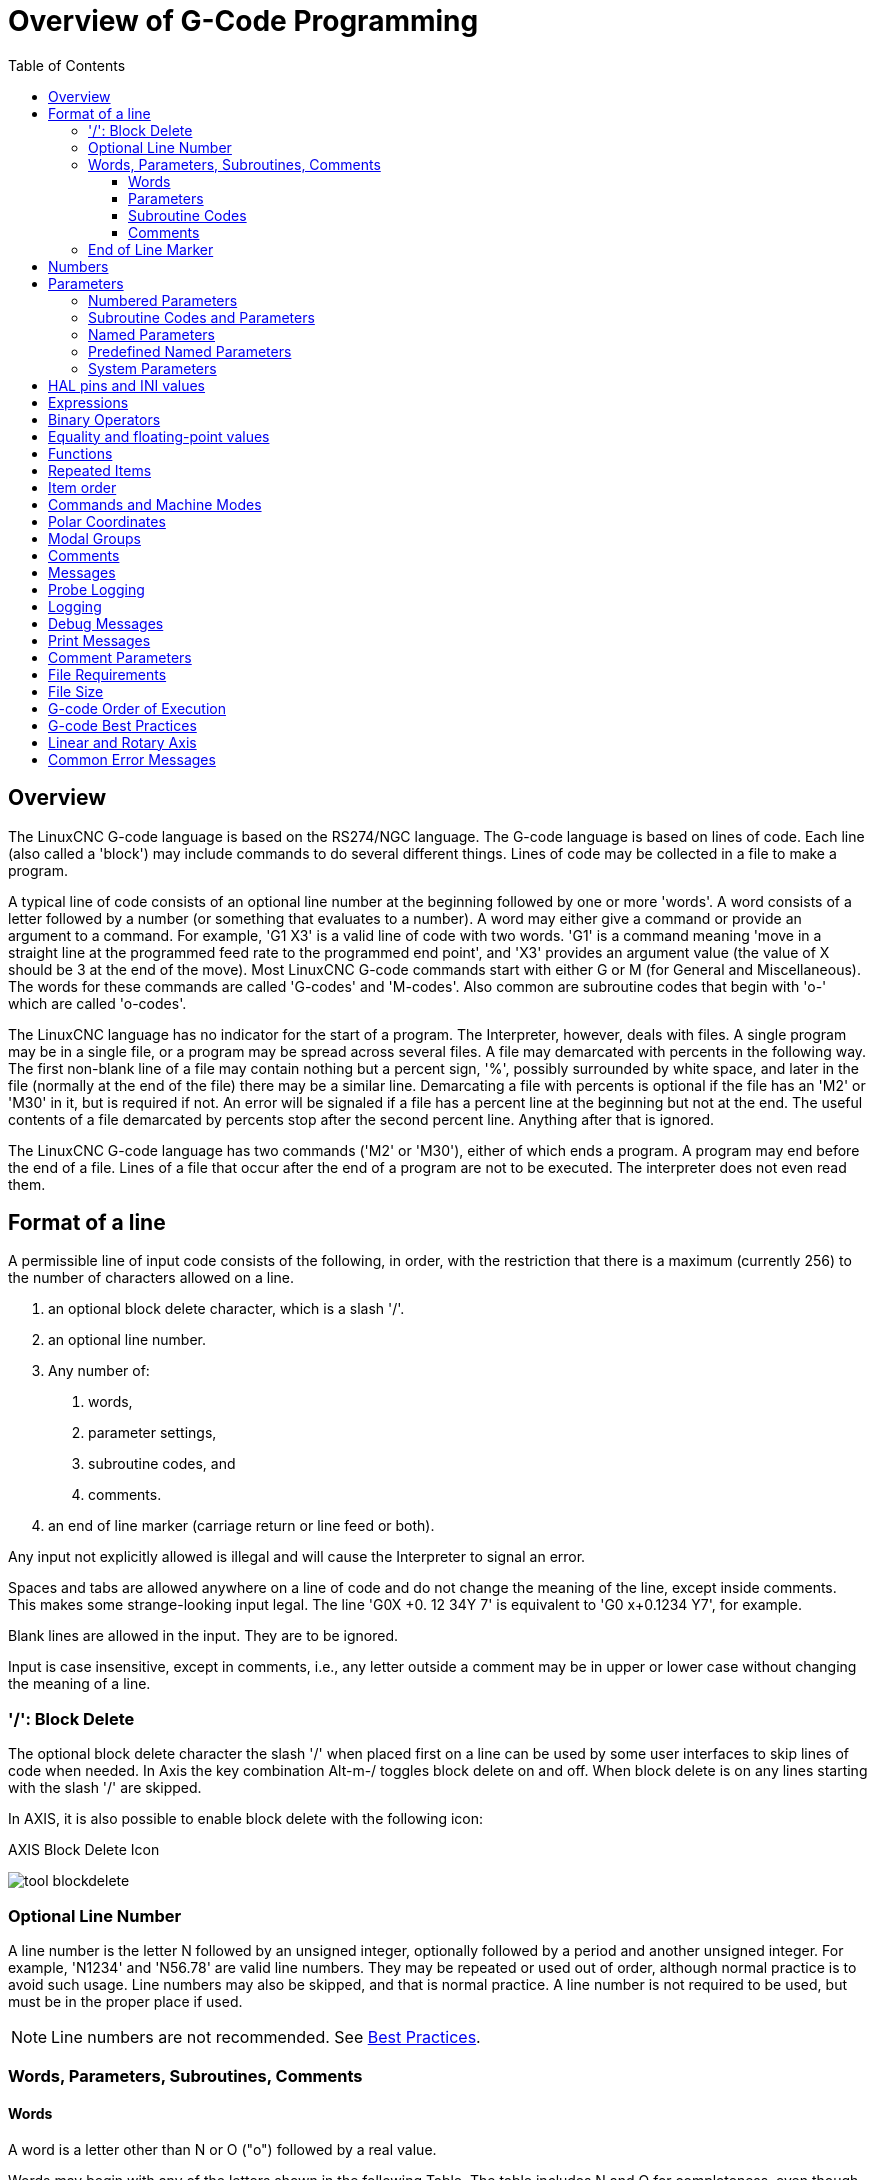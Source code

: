 :lang: en
:toc:
:toclevels: 3

[[cha:overview-of-g-code-programming]]
= Overview of G-Code Programming

:ini: {basebackend@docbook:'':ini}
:hal: {basebackend@docbook:'':hal}
:ngc: {basebackend@docbook:'':ngc}
// begin a listing of INI/HAL/NGC files like so:
//[source,{ini}]
//[source,{hal}]
//[source,{ngc}]

== Overview

The LinuxCNC G-code language is based on the RS274/NGC language.
The G-code language is based on lines of code.
Each line (also called a 'block') may include commands to do several different things.
Lines of code may be collected in a file to make a program.

A typical line of code consists of an optional line number at the
beginning followed by one or more 'words'. A word consists of a letter
followed by a number (or something that evaluates to a number). A word
may either give a command or provide an argument to a command. For
example, 'G1 X3' is a valid line of code with two words. 'G1' is a
command meaning 'move in a straight line at the programmed feed
rate to the programmed end point', and 'X3' provides an argument
value (the value of X should be 3 at the end of the move).
Most LinuxCNC G-code commands start with either G or M (for
General and Miscellaneous).
The words for these commands are called 'G-codes' and 'M-codes'.
Also common are subroutine codes that begin with 'o-' which are called 'o-codes'.

The LinuxCNC language has no indicator for the start of a program. The
Interpreter, however, deals with files. A single program may be in a
single file, or a program may be spread across several files. A file
may demarcated with percents in the following way. The first non-blank
line of a file may contain nothing but a percent sign, '%', possibly
surrounded by white space, and later in the file (normally at the end
of the file) there may be a similar line. Demarcating a file with
percents is optional if the file has an 'M2' or 'M30' in it, but is
required if not. An error will be signaled if a file
has a percent line at the beginning but not at the end. The useful
contents of a file demarcated by percents stop after the second percent
line. Anything after that is ignored.

The LinuxCNC G-code language has two commands ('M2' or 'M30'), either of
which ends a program. A program may end before the end of
a file. Lines of a file that occur after the end of a program are not
to be executed. The interpreter does not even read them.

== Format of a line

A permissible line of input code consists of the following, in order,
with the restriction that there is a maximum (currently 256) to the
number of characters allowed on a line.

. an optional block delete character, which is a slash '/'.
. an optional line number.
. Any number of: 
1. words,
2. parameter settings, 
3. subroutine codes, and 
4. comments.
. an end of line marker (carriage return or line feed or both).

Any input not explicitly allowed is illegal and will cause the
Interpreter to signal an error.

Spaces and tabs are allowed anywhere on a line of code and do not
change the meaning of the line, except inside comments. This makes some
strange-looking input legal. The line 'G0X +0. 12 34Y 7' is
equivalent to 'G0 x+0.1234 Y7', for example.

Blank lines are allowed in the input. They are to be ignored.

Input is case insensitive, except in comments, i.e., any letter
outside a comment may be in upper or lower case without changing the
meaning of a line.

[[sub:block-delete]]
=== '/': Block Delete((('/' Block Delete)))

The optional block delete character the slash '/' when placed first on a line
can be used by some user interfaces to skip lines of code when needed. In Axis
the key combination Alt-m-/ toggles block delete on and off. When block delete
is on any lines starting with the slash '/' are skipped.

In AXIS, it is also possible to enable block delete with the following icon:

.AXIS Block Delete Icon
image:../gui/images/tool_blockdelete.png[]

=== Optional Line Number(((Optional Line Number)))

A line number is the letter N followed by an unsigned integer,
optionally followed by a period and another unsigned integer. For
example, 'N1234' and 'N56.78' are valid line numbers. They may be
repeated or used out of order, although normal practice is to avoid
such usage. Line numbers may also be skipped, and that is normal
practice. A line number is not required to be used, but must be in the
proper place if used.

NOTE: Line numbers are not recommended. See <<gcode:best-practices,Best Practices>>.

=== Words, Parameters, Subroutines, Comments

==== Words(((Words)))

A word is a letter other than N or O ("o") followed by a real value.

Words may begin with any of the letters shown in the following Table.
The table includes N and O for completeness, even though, as defined above, line numbers and program flow parameters are not words. Several letters (I, J, K, L, P, R) may have different meanings in different contexts. Letters which refer to axis names are not valid on a machine which does not have the corresponding axis.

.Words and their meanings
[width="75%",options="header",cols="^1,<5"]
|===
|Letter | Meaning
|A | A axis of machine
|B | B axis of machine
|C | C axis of machine
|D | Tool radius compensation number
|F | Feed rate
|G | General function (See table  <<cap:modal-groups,Modal Groups>>)
|H | Tool length offset index
|I | X offset for arcs and G87 canned cycles
|J | Y offset for arcs and G87 canned cycles
.2+|K | Z offset for arcs and G87 canned cycles.
<| Spindle-Motion Ratio for G33 synchronized movements.
|L | generic parameter word for G10, M66 and others
|M | Miscellaneous function (See table  <<cap:modal-groups,Modal Groups>>)
|N | Line number (not recommended, see <<gcode:best-practices, Best Practices>>)
|O | o-codes for program flow control (See <<cha:o-codes,o-Codes>>)
.2+|P | Dwell time in canned cycles and with G4.
<| Key used with G10.
|Q | Feed increment in G73, G83 canned cycles
|R | Arc radius or canned cycle plane
|S | Spindle speed
|T | Tool selection
|U | U axis of machine
|V | V axis of machine
|W | W axis of machine
|X | X axis of machine
|Y | Y axis of machine
|Z | Z axis of machine
|===

==== Parameters(((Parameters)))

Parameters are identified with a "#" symbol in front of them. See <<sec:overview-parameters,Parameters Section>> below. 

==== Subroutine Codes(((Subroutine Codes)))

Also called 'o-codes' these provide program flow control (such as if-else logic and callable subroutines) and are covered fully at the page on <<cha:o-codes,o-Codes>> and also below in <<sub:subroutine-parameters,Subroutine Codes and Parameters>>.

NOTE: o-codes are sometimes also called o-words. 

==== Comments(((Comments)))

Comments can be embedded in a line using parentheses () or for the remainder of a line using a semi-colon. There are also 'active' comments like MSG, DEBUG, etc. See the <<gcode:comments,section on comments>>.

=== End of Line Marker(((End of Line Marker)))

This is any combination of carriage return or line feed. 

[[gcode:numbers]]
== Numbers(((Numbers)))

The following rules are used for (explicit) numbers. In these rules a
digit is a single character between 0 and 9.

* A number consists of:
** an optional plus or minus sign, followed by
** zero to many digits, followed, possibly, by
** one decimal point, followed by
** zero to many digits - provided that there is at least
   one digit somewhere in the number.
* There are two kinds of numbers:
** Integers, that does not have a decimal point,
** Decimals, that do have a decimal point.
* Numbers may have any number of digits, subject to the limitation on
  line length. Only about seventeen significant figures will be retained,
  however (enough for all known applications).
* A non-zero number with no sign but the first character is assumed to be
  positive.

Notice that initial (before the decimal point and the first non-zero
digit) and trailing (after the decimal point and the last non-zero
digit) zeros are allowed but not required. A number written with
initial or trailing zeros will have the same value when it is read as
if the extra zeros were not there.

Numbers used for specific purposes in RS274/NGC are often restricted
to some finite set of values or some to some range of values. In many
uses, decimal numbers must be close to integers; this includes the
values of indices (for parameters and carousel slot numbers, for
example), M-codes, and G-codes multiplied by ten. A decimal number
which is intended to represent an integer is considered close enough if
it is within 0.0001 of an integer value.

[[sec:overview-parameters]]
== Parameters(((Parameters)))

The RS274/NGC language supports 'parameters' - what in other
programming languages would be called 'variables'. There are several
types of parameter of different purpose and appearance, each described
in the following sections. The only value type supported by parameters
is floating-point; there are no string, boolean or integer types in
G-code like in other programming languages. However, logic expressions
can be formulated with <<gcode:binary-operators,boolean operators>>
( 'AND', 'OR', 'XOR', and the comparison operators
'EQ','NE','GT','GE','LT','LE'), and the 'MOD', 'ROUND', 'FUP' and
'FIX' <<gcode:functions,operators>> support integer arithmetic.

Parameters differ in syntax, scope, behavior when not yet
initialized, mode, persistence and intended use.

Syntax:: There are three kinds of syntactic appearance:
* 'numbered' - #4711
* 'named local' - #<localvalue>
* 'named global' - #<_globalvalue>

Scope:: The scope of a parameter is either global, or local within a
subroutine. Subroutine parameters and local named variables have local
scope. Global named parameters and numbered parameters starting from
number 31 are global in scope. RS274/NGC uses 'lexical scoping' -
in a subroutine only the local variables defined therein, and any
global variables are visible. The local variables of a
calling procedure are not visible in a called procedure.

Behavior of uninitialized parameters::
* Uninitialized global parameters, and unused subroutine parameters
  return the value zero when used in an expression.
* Uninitialized named parameters signal an error when used in an expression.

Mode:: Most parameters are read/write and may be assigned to
within an assignment statement. However, for many predefined
parameters this does not make sense, so they are are read-only - they
may appear in expressions, but not on the left-hand side of an
assignment statement.

Persistence:: When LinuxCNC is shut down, volatile parameters lose their
values. All parameters except numbered parameters in the current
persistent range footnote:[persistent_range,The range of persistent
parameters may change as development progresses. This range is
currently 5161- 5390. It is defined in the 'required_parameters array'
in file the src/emc/rs274ngc/interp_array.cc .]  are volatile.
Persistent parameters are saved in the .var file and
restored to their previous values when LinuxCNC is started again. Volatile
numbered parameters are reset to zero.

Intended Use::
* user parameters - numbered parameters in the range 31..5000, and named
  global and local parameters except predefined parameters. These are
  available for general-purpose storage of floating-point values, like
  intermediate results, flags etc, throughout program execution. They
  are read/write (can be assigned a value).
* <<sub:subroutine-parameters,subroutine parameters>> - these are used to
  hold the actual parameters passed to a subroutine.
* <<sub:numbered-parameters,numbered parameters>> - most of these are used
  to access offsets of coordinate systems.
* <<sub:system-parameters,system parameters>> - used to determine the current
  running version. They are read-only.

[[sub:numbered-parameters]]
=== Numbered Parameters(((Numbered Parameters)))

A numbered parameter is the pound character '#' followed by an
integer between 1 and (currently) 5602 footnote:[The RS274/NGC interpreter
maintains an array of numbered parameters. Its size is defined by the
symbol 'RS274NGC_MAX_PARAMETERS' in the file
src/emc/rs274ngc/interp_internal.hh). This number of numerical
parameters may also increase as development adds support for new
parameters.]. The parameter is referred
to by this integer, and its value is whatever number is stored in the
parameter.

A value is stored in a parameter with the = operator; for example:

----
#3 = 15 (set parameter 3 to 15)
----

A parameter setting does not take
effect until after all parameter values on the same line have been
found. For example, if parameter 3 has been previously set to 15 and
the line '#3=6 G1 X#3' is interpreted, a straight move to a point
where X equals 15 will
occur and the value of parameter 3 will be 6.

The '\#'  character takes precedence over other operations, so that, for
example, '\#1+2' means the number found by adding 2 to the value of
parameter 1, not
the value found in parameter 3. Of course, '\#[1+2]' does mean the
value found in parameter 3. The '\#' character may be repeated; for
example '##2'  means the value of the parameter whose index is the
(integer) value of parameter 2.

* '31-5000' - G-code user parameters. These parameters are global in the G
  code file, and available for general use. Volatile.
* '5061-5069' - Coordinates of a <<gcode:g38,G38>> probe result (X, Y,
  Z, A, B, C, U, V & W).  Coordinates are in the coordinate system in
  which the G38 took place.  Volatile.
* '5070' - <<gcode:g38,G38>> probe result: 1 if success, 0 if probe
  failed to close.  Used with G38.3 and G38.5. Volatile.
* '5161-5169' - "G28" Home for X, Y, Z, A, B, C, U, V & W. Persistent.
* '5181-5189' - "G30" Home for X, Y, Z, A, B, C, U, V & W. Persistent.
* '5210' - 1 if "G52" or "G92" offset is currently applied, 0
  otherwise.  Persistent by default; volatile if
  'DISABLE_G92_PERSISTENCE = 1' in the '[RS274NGC]' section of the
  INI file.
* '5211-5219' - Shared "G52" and "G92" offset for X, Y, Z, A, B, C, U,
  V & W.  Volatile by default; persistent if
  'DISABLE_G92_PERSISTENCE = 1' in the '[RS274NGC]' section of the
  INI file.
* '5220' - Coordinate System number 1 - 9 for G54 - G59.3. Persistent.
* '5221-5230' - Coordinate System 1, G54 for X, Y, Z, A, B, C, U, V, W & R.
  R denotes the XY rotation angle around the Z axis. Persistent.
* '5241-5250' - Coordinate System 2, G55 for X, Y, Z, A, B, C, U, V, W & R.
  Persistent.
* '5261-5270' - Coordinate System 3, G56 for X, Y, Z, A, B, C, U, V, W & R.
  Persistent.
* '5281-5290' - Coordinate System 4, G57 for X, Y, Z, A, B, C, U, V, W & R.
  Persistent.
* '5301-5310' - Coordinate System 5, G58 for X, Y, Z, A, B, C, U, V, W & R.
  Persistent.
* '5321-5330' - Coordinate System 6, G59 for X, Y, Z, A, B, C, U, V, W & R.
  Persistent.
* '5341-5350' - Coordinate System 7, G59.1 for X, Y, Z, A, B, C, U, V, W & R.
  Persistent.
* '5361-5370' - Coordinate System 8, G59.2 for X, Y, Z, A, B, C, U, V, W & R.
  Persistent.
* '5381-5390' - Coordinate System 9, G59.3 for X, Y, Z, A, B, C, U, V, W & R.
  Persistent.
* '5399' - Result of M66 - Check or wait for input. Volatile.
* '5400' - Tool Number. Volatile.
* '5401-5409' - Tool Offsets for X, Y, Z, A, B, C, U, V & W. Volatile.
* '5410' - Tool Diameter. Volatile.
* '5411' - Tool Front Angle. Volatile.
* '5412' - Tool Back Angle. Volatile.
* '5413' - Tool Orientation. Volatile.
* '5420-5428' - Current relative position in the active coordinate system
  including all offsets and in the current program units for
  X, Y, Z, A, B, C, U, V & W, volatile.
* '5599' - Flag for controlling the output of (DEBUG,) statements.
  1=output, 0=no output; default=1. Volatile.
* '5600' - Toolchanger fault indicator. Used with the iocontrol-v2 component.
  1: toolchanger faulted, 0: normal. Volatile.
* '5601' - Toolchanger fault code. Used with the iocontrol-v2 component.
  Reflects the value of the 'toolchanger-reason' HAL pin if a fault occurred.
  Volatile.

.Numbered Parameters Persistence
The values of parameters in the persistent range are retained over
time, even if the machining center is powered down. LinuxCNC uses a
parameter file to ensure persistence. It is managed by the
Interpreter. The Interpreter reads the file when it starts up, and
writes the file when it exits.

The format of a parameter file is shown in Table
<<gcode:format-parameter-file,Parameter File Format>>.

The Interpreter expects the file to have two columns. It skips any
lines which do not contain exactly two numeric values. The first
column is expected to contain an integer value (the parameter's
number). The second column contains a floating point number (this
parameter's last value). The value is represented as a
double-precision floating point number inside the Interpreter, but a
decimal point is not required in the file.

Parameters in the user-defined range (31-5000) may be added to this
file. Such parameters will be read by the Interpreter and written to
the file as it exits.

Missing Parameters in the persistent range will be initialized to zero
and written with their current values on the next save operation.

The parameter numbers must be arranged in ascending order. An
'Parameter file out of order' error  will be signaled if they are  not in
ascending order.

The original file is saved as a backup file when the new file
is written.

[[gcode:format-parameter-file]]
.Parameter File Format
[width="90%",options="header"]
|===
|Parameter Number | Parameter Value
|5161 | 0.0
|5162 | 0.0
|===

[[sub:subroutine-parameters]]
=== Subroutine Codes and Parameters(((Subroutine Codes and Parameters)))

Subroutine codes, or o-codes (sometimes also called o-words), provide for  logic and flow control in NGC programs (as in if-else logic). They are called Subroutine codes because they can also form called subroutines (as in sub-endsub). 

See the chapter on <<cha:o-codes,o-Codes>>.

NOTE: If o-codes are used to form subroutines, then o-codes can also call those subroutines and pass up to 30 parameters, which are local to the subroutine and volatile. (Again, see <<cha:o-codes,o-Codes>> for fuller treatment and examples.)

NOTE: While both lower and upper case o- are valid, best practice is using lower case "o-" because it disambiguates 0 (zero) and O (capital o).  

[[gcode:named-parameters]]
=== Named Parameters(((Named Parameters)))

Named parameters work like numbered parameters but are easier to read.
All parameter names are converted to lower case and have spaces and
tabs removed, so '#<param>' and '#<P a R am >' refer to the same
parameter. Named parameters must be enclosed with '< >' marks.

'#<named parameter>'  is a local named parameter. By default, a
named parameter is local to the scope in which it is assigned. You can't
access a local parameter outside of its subroutine. This means that two
subroutines can use the same parameter names without fear of one subroutine
overwriting the values in another.

'#<_global named parameter>'  is a global named parameter. They
are accessible from within called subroutines and may set values within
subroutines that are accessible to the caller. As far as scope is concerned,
they act just like regular numeric parameters. They are not stored in files.

Examples:

.Declaration of named global variable
----
#<_endmill_dia> = 0.049
----

.Reference to previously declared global variable
----
#<_endmill_rad> = [#<_endmill_dia>/2.0]
----

.Mixed literal and named parameters
----
o100 call [0.0] [0.0] [#<_inside_cutout>-#<_endmill_dia>] [#<_Zcut>] [#<_feedrate>]
----

Named parameters spring into existence when they are assigned a value
for the first time. Local named parameters vanish when their scope is
left: when a subroutine returns, all its local parameters are deleted
and cannot be referred to anymore.

It is an error to use a non-existent named parameter within an
expression, or at the right-hand side of an assignment. Printing the
value of a non-existent named parameter with a DEBUG statement - like
'(DEBUG, #<no_such_parameter>)' will display the string '######'.

Global parameters, as well as local parameters assigned to at the
global level, retain their value once assigned even when the program
ends, and have these  values when the program is run again.

The <<gcode:functions,'EXISTS' function>> tests whether a given named parameter exists.

[[gcode:predefined-named-parameters]]
=== Predefined Named Parameters(((Predefined Named Parameters)))

The following global read only named parameters are available to
access internal state of the interpreter and machine state. They can
be used in arbitrary expressions, for instance to control flow of the
program with if-then-else statements. Note that new
<<remap:adding-predefined-named-parameters,predefined named parameters>>
can be added easily without changes to the source code.

* '#<_vmajor>' - Major package version. If current version was 2.5.2 would return 2.5.
* '#<_vminor>' - Minor package version. If current version was 2.6.2 it would return 0.2.
* '#<_line>' - Sequence number. If running a G-code file, this returns the current line number.
* '#<_motion_mode>' - Return the interpreter's current motion mode:

[width="20%",options="header"]
|===
|Motion mode | return value
|      G1    | 10
|      G2    | 20
|      G3    | 30
|      G33   | 330
|      G38.2 | 382
|      G38.3 | 383
|      G38.4 | 384
|      G38.5 | 385
|      G5.2  | 52
|      G73   | 730
|      G76   | 760
|      G80   | 800
|      G81   | 810
|      G82   | 820
|      G83   | 830
|      G84   | 840
|      G85   | 850
|      G86   | 860
|      G87   | 870
|      G88   | 880
|      G89   | 890
|===

* '#<_plane>' - returns the value designating the current plane:

[width="20%",options="header"]
|===
| Plane | return value
| G17   | 170
| G18   | 180
| G19   | 190
| G17.1 | 171
| G18.1 | 181
| G19.1 | 191
|===

* '#<_ccomp>' - Status of cutter compensation. Return values:

[width="20%",options="header"]
|===
| Mode  | return value
| G40   | 400
| G41   | 410
| G41.1 | 411
| G41   | 410
| G42   | 420
| G42.1 | 421
|===

* '#<_metric>' - Return 1 if G21 is on, else 0.
* '#<_imperial>' - Return 1 if G20 is on, else 0.
* '#<_absolute>' - Return 1 if G90 is on, else 0.
* '#<_incremental>' - Return 1 if G91 is on, else 0.
* '#<_inverse_time>' - Return 1 if inverse feed mode (G93) is on, else 0.
* '#<_units_per_minute>' - Return 1 if Units/minute feed mode (G94) is on, else 0.
* '#<_units_per_rev>' - Return 1 if Units/revolution mode (G95) is on, else 0.
* '#<_coord_system>' - Return a float of the current coordinate system name (G54..G59.3).
  For example if your in G55 coordinate system the return value is
  550.000000 and if your in G59.1 the return value is 591.000000.

[width="20%",options="header"]
|===
| Mode  | return value
| G54   | 540
| G55   | 550
| G56   | 560
| G57   | 570
| G58   | 580
| G59   | 590
| G59.1 | 591
| G59.2 | 592
| G59.3 | 593
|===

* '#<_tool_offset>' - Return 1 if tool offset (G43) is on, else 0.
* '#<_retract_r_plane>' - Return 1 if G98 is set, else 0.
* '#<_retract_old_z>' - Return 1 if G99 is on, else 0.

[[sub:system-parameters]]
=== System Parameters(((System Parameters)))

* '#<_spindle_rpm_mode>' - Return 1 if spindle rpm mode (G97) is on, else 0.
* '#<_spindle_css_mode>' - Return 1 if constant surface speed mode (G96) is on, else 0.
* '#<_ijk_absolute_mode>' - Return 1 if Absolute Arc distance mode (G90.1) is on, else 0.
* '#<_lathe_diameter_mode>' - Return 1 if this is a lathe configuration and diameter (G7) mode is on, else 0.
* '#<_lathe_radius_mode>' - Return 1 if this is a lathe configuration and radius (G8) mode is on, else 0.
* '#<_spindle_on>' - Return 1 if spindle currently running (M3 or M4) else 0.
* '#<_spindle_cw>' - Return 1 if spindle direction is clockwise (M3) else 0.
* '#<_mist>' - Return 1 if mist (M7) is on.
* '#<_flood>' - Return 1 if flood (M8) is on.
* '#<_speed_override>' - Return 1 if feed override (M48 or M50 P1) is on, else 0.
* '#<_feed_override>' - Return 1 if feed override (M48 or M51 P1) is on, else 0.
* '#<_adaptive_feed>' - Return 1 if adaptive feed (M52 or M52 P1) is on, else 0.
* '#<_feed_hold>' - Return 1 if feed hold switch is enabled (M53 P1), else 0.
* '#<_feed>' - Return the current value of F, not the actual feed rate.
* '#<_rpm>' - Return the current value of S, not the actual spindle speed.
* '#<_x>' - Return current relative X coordinate including all offsets. Same as #5420.
  In a lathe configuration, it always returns radius.
* '#<_y>' - Return current relative Y coordinate including all offsets. Same as #5421.
* '#<_z>' - Return current relative Z coordinate including all offsets. Same as #5422.
* '#<_a>' - Return current relative A coordinate including all offsets. Same as #5423.
* '#<_b>' - Return current relative B coordinate including all offsets. Same as #5424.
* '#<_c>' - Return current relative C coordinate including all offsets. Same as #5425.
* '#<_u>' - Return current relative U coordinate including all offsets. Same as #5426.
* '#<_v>' - Return current relative V coordinate including all offsets. Same as #5427.
* '#<_w>' - Return current relative W coordinate including all offsets. Same as #5428.
* '#<_abs_x>' - Return current absolute X coordinate (G53) including no offsets.
* '#<_abs_y>' - Return current absolute Y coordinate (G53) including no offsets.
* '#<_abs_z>' - Return current absolute Z coordinate (G53) including no offsets.
* '#<_abs_a>' - Return current absolute A coordinate (G53) including no offsets.
* '#<_abs_b>' - Return current absolute B coordinate (G53) including no offsets.
* '#<_abs_c>' - Return current absolute C coordinate (G53) including no offsets.
* '#<_current_tool>' - Return number of the current tool in spindle. Same as #5400.
* '#<_current_pocket>' - Return the tooldata index for the current tool.
* '#<_selected_tool>' - Return number of the selected tool post a T code. Default -1.
* '#<_selected_pocket>' - Return the tooldata index of the selected pocket post a T code.
  Default -1 (no pocket selected).
* '#<_value>' - Return value from the last O-code 'return' or 'endsub'. Default
  value 0 if no expression after 'return' or 'endsub'. Initialized
  to 0 on program start.
* '#<_value_returned>' - 1.0 if the last O-code 'return' or 'endsub' returned a value, 0
  otherwise. Cleared by the next O-code call.
* '#<_task>' - 1.0 if the executing interpreter instance is part of milltask, 0.0
  otherwise. Sometimes it is necessary to treat this case specially
  to retain proper preview, for instance when testing the success of
  a probe (G38.n) by inspecting #5070, which will always fail in the
  preview interpreter (e.g. Axis).
* '#<_call_level>' - current nesting level of O-code procedures. For debugging.
* '#<_remap_level>' - current level of the remap stack. Each remap in a block adds one
  to the remap level. For debugging.

[[gcode:ini-hal-params]]
== HAL pins and INI values(((HAL pins and INI values)))

If enabled in the <<sub:ini:sec:rs274ngc, INI file>> G-code has access
to the values of INI file entries and HAL pins.

* '#<_ini[section]name>' Returns the value of the corresponding item in
  the INI file.

For example, if the INI file looks like so:

[source,{ini}]
---------------------------------------------------------------------
[SETUP]
XPOS = 3.145
YPOS = 2.718
---------------------------------------------------------------------

you may refer to the named parameters `#<_ini[setup]xpos>` and
`#<_ini[setup]ypos>` within G-code.

`EXISTS` can be used to test for presence of a given INI file
variable:

[source,{ngc}]
---------------------------------------------------------------------
o100 if [EXISTS[#<_ini[setup]xpos>]]
  (debug, [setup]xpos exists: #<_ini[setup]xpos>)
o100 else
  (debug, [setup]xpos does not exist)
o100 endif
---------------------------------------------------------------------

The value is read from the INI file once, and cached in the
interpreter. These parameters are read-only - assigning a value will
cause a runtime error. The names are not case sensitive - they are
converted to uppercase before consulting the INI file.

* '#<_hal[HAL item]>'
  Allows G-code programs to read the values of HAL pins Variable access is
  read-only, the only way to _set_ HAL pins from G-code remains M62-M65,
  M67, M68 and custom M100-M199 codes.
  Note that the value read will not update in real-time, typically the
  value that was on the pin when the G-code program was started will be
  returned. It is possible to work round this by forcing a state synch.
  One way to do this is with a dummy M66 command: M66E0L0

Example:

[source,{ngc}]
---------------------------------------------------------------------
(debug, #<_hal[motion-controller.time]>)
---------------------------------------------------------------------

Access of HAL items is read-only. Currently, only all-lowercase HAL
names can be accessed this way.

`EXISTS` can be used to test for the presence of a given HAL item:

[source,{ngc}]
---------------------------------------------------------------------
o100 if [EXISTS[#<_hal[motion-controller.time]>]]
  (debug, [motion-controller.time] exists: #<_hal[motion-controller.time]>)
o100 else
  (debug, [motion-controller.time] does not exist)
o100 endif
---------------------------------------------------------------------

This feature was motivated by the desire for stronger coupling between
user interface components like `GladeVCP` and `PyVCP` to act as
parameter source for driving NGC file behavior. The alternative -
going through the M6x pins and wiring them - has a limited,
non-mnemonic namespace and is unnecessarily cumbersome just as a
UI/Interpreter communications mechanism.

[[gcode:expressions]]
== Expressions(((Expressions)))

An expression is a set of characters starting with a left bracket '['
and ending with a balancing right bracket ']' . In between the brackets
are numbers, parameter values, mathematical
operations, and other expressions. An expression is evaluated to
produce a number. The expressions on a line are evaluated when the line
is read, before anything on the line is executed. An example of an
expression is '[1 + acos[0] - [#3 ** [4.0/2]]]'.

[[gcode:binary-operators]]
== Binary Operators(((Binary Operators)))

Binary operators only appear inside expressions. There are four basic
mathematical operations: addition ('+'), subtraction ('-'),
multiplication ('\*'), and division ('/'). There are three logical
operations: non-exclusive or ('OR'), exclusive or ('XOR'), and logical
and ('AND'). The eighth operation is the modulus operation ('MOD'). The
ninth operation is the 'power' operation ('**') of raising the number
on the left of the operation to the power on
the right. The relational operators are equality ('EQ'), inequality
('NE'), strictly greater than ('GT'), greater than or equal to ('GE'),
strictly less than ('LT'), and less than or equal to ('LE').

The binary operations are divided into several groups according to their
precedence. If operations in different precedence groups are strung together
(for example in the expression '[2.0 / 3 * 1.5 - 5.5 / 11.0]'), operations
in a higher group are to be performed before operations
in a lower group. If an expression contains more than one operation
from the same group (such as the first '/' and '*'  in the example),
the operation on the left is performed first. Thus,
the example is equivalent to: '[ [ [2.0 / 3] * 1.5] - [5.5 / 11.0] ]' ,
which is equivalent to to '[1.0 - 0.5]' , which is '0.5'.

The logical operations and modulus are to be performed on any real
numbers, not just on integers. The number zero is equivalent to logical
false, and any non-zero number is equivalent to logical true.

[[gcode:operators-precedence]]
.Operators Precedence(((Operators Precedence)))
[width="60%",options="header",cols="2*^"]
|===
|Operators         | Precedence
|**                | 'highest'
|* / MOD           |
|+ -               |
|EQ NE GT GE LT LE |
|AND OR XOR        | 'lowest'
|===

== Equality and floating-point values

Testing for equality or inequality of two
double-precision floating-point values is inherently problematic.
The interpreter solves this problem by considering values equal if
their absolute difference is less than 1e-6 (this value is defined as
'TOLERANCE_EQUAL' in src/emc/rs274ngc/interp_internal.hh).

[[gcode:functions]]
== Functions(((Functions)))(((Unary operations)))

The available functions are shown in following table. Arguments to unary
operations which take angle measures ('COS', 'SIN', and 'TAN' ) are in
degrees. Values returned by unary operations which return angle measures
('ACOS', 'ASIN', and 'ATAN') are also in degrees.

.G-code Functions
[width="75%",options="header",cols="^,<"]
|===
|Function Name    | Function result
|ATAN[arg]/[arg]  | Four quadrant inverse tangent
|ABS[arg]         | Absolute value
|ACOS[arg]        | Inverse cosine
|ASIN[arg]        | Inverse sine
|COS[arg]         | Cosine
|EXP[arg]         | e raised to the given power
|FIX[arg]         | Round down to integer
|FUP[arg]         | Round up to integer
|ROUND[arg]       | Round to nearest integer
|LN[arg]          | Base-e logarithm
|SIN[arg]         | Sine
|SQRT[arg]        | Square Root
|TAN[arg]         | Tangent
|EXISTS[arg]      | Check named Parameter
|===

The 'FIX' function rounds towards the left (less positive or more negative)
on a number line, so that 'FIX[2.8] =2' and 'FIX[-2.8] = -3'.

The 'FUP'  operation rounds towards the right (more positive or less
negative) on a number line; 'FUP[2.8] = 3' and 'FUP[-2.8] = -2'.

The 'EXISTS' function checks for the existence of a single named parameter.
It takes only one named parameter and returns 1 if it exists and 0 if it does
not exist. It is an error if you use a numbered parameter or an expression.
Here is an example for the usage of the EXISTS function:

[source,{ngc}]
----
o<test> sub
o10 if [EXISTS[#<_global>]]
    (debug, _global exists and has the value #<_global>)
o10 else
    (debug, _global does not exist)
o10 endif
o<test> endsub

o<test> call
#<_global> = 4711
o<test> call
m2
----

== Repeated Items

A line may have any number of G words, but two G words from the same
modal group may not appear on the same line.
See the <<gcode:modal-groups,Modal Groups>> section for more information.

A line may have zero to four M words. Two M words from the same modal
group may not appear on the same line.

For all other legal letters, a line may have only one word beginning
with that letter.

If a parameter setting of the same parameter is repeated on a line,
'#3=15 #3=6', for example, only the last setting will take effect.
It is silly,
but not illegal, to set the same parameter twice on the same line.

If more than one comment appears on a line, only the last one will be
used; each of the other comments will be read and its format will be
checked, but it will be ignored thereafter. It is expected that putting
more than one comment on a line will be very rare.

== Item order

The three types of item whose order may vary on a line (as given at
the beginning of this section) are word, parameter setting, and
comment. Imagine that these three types of item are divided into three
groups by type.

The first group (the words) may be reordered in any way without
changing the meaning of the line.

If the second group (the parameter settings) is reordered, there will
be no change in the meaning of the line unless the same parameter is
set more than once. In this case, only the last setting of the
parameter will take effect. For example, after the line '#3=15 #3=6'
has been interpreted, the value of parameter 3 will be 6. If the
order is reversed to '#3=6 #3=15' and the line is interpreted, the
value of parameter 3 will be 15.

If the third group (the comments) contains more than one comment and
is reordered, only the last comment will be used.

If each group is kept in order or reordered without changing the
meaning of the line, then the three groups may be interleaved in any
way without changing the meaning of the line. For example, the line
'g40 g1 #3=15 (foo) #4=-7.0' has five items and means exactly the
same thing in any of the 120
possible orders (such as '#4=-7.0 g1 #3=15 g40 (foo)') for the five
items.

== Commands and Machine Modes

Many commands cause the controller to change from one mode to another,
and the mode stays active until some other command changes it
implicitly or explicitly. Such commands are called 'modal'. For
example, if coolant is turned on, it stays on until it is explicitly
turned off. The G-codes for motion are also modal. If a G1 (straight
move) command is given on one line, for example, it will be executed
again on the next line if one or more axis words is available on the
line, unless an explicit command is given on that next line using the
axis words or canceling motion.

'Non-modal' codes have effect only on the lines on which they occur.
For example, G4 (dwell) is non-modal.

[[gcode:polar-coordinates]]
== Polar Coordinates(((Polar Coordinates)))

Polar Coordinates can be used to specify the XY coordinate of a move.
The @n is the distance and ^n is the angle. The advantage of this is
for things like bolt hole circles which can be done very simply by
moving to a point in the center of the circle, setting the offset and
then moving out to the first hole then run the drill cycle.
Polar Coordinates always are from the current XY zero position.
To shift the Polar Coordinates from machine zero use an offset
or select a coordinate system.

In Absolute Mode the distance and angle is from the XY zero position
and the angle starts with 0 on the X Positive axis and increases in a CCW
direction about the Z axis. The code G1 @1^90 is the same as G1 Y1.

In Relative Mode the distance and angle is also from the XY zero
position but it is cumulative.
This can be confusing at first how this works in incremental mode.

For example if you have the following program you might expect it to
be a square pattern:

[source,{ngc}]
----
F100 G1 @.5 ^90
G91 @.5 ^90
@.5 ^90
@.5 ^90
@.5 ^90
G90 G0 X0 Y0 M2
----

You can see from the following figure that the output is not what you
might expect. Because we added 0.5 to the distance each time the
distance from the XY zero position increased with each line.

[[fig:polar-spiral]]
.Polar Spiral
image::images/polar01.png["Polar Spiral",align="center"]

The following code will produce our square pattern:

[source,{ngc}]
----
F100 G1 @.5 ^90
G91 ^90
^90
^90
^90
G90 G0 X0 Y0 M2
----

As you can see by only adding to the angle by 90 degrees each time the
end point distance is the same for each line.

[[fig:polar-square]]
.Polar Square
image::images/polar02.png["Polar Square",align="center"]

It is an error if:

* An incremental move is started at the origin
* A mix of Polar and X or Y words are used

[[gcode:modal-groups]]
== Modal Groups(((Modal Groups)))

Modal commands are arranged in sets called 'modal groups', and only
one member of a modal group may be in force at any given time. In
general, a modal group contains commands for which it is logically
impossible for two members to be in effect at the same time - like
measure in inches vs. measure in millimeters. A machining center may be
in many modes at the same time, with one mode from each modal group
being in effect. The modal groups are shown in the following Table.

[[cap:modal-groups]]
.G-code Modal Groups(((Modal Groups: G-codes)))
[width="80%",cols="4,6",options="header"]
|===
|Modal Group Meaning                    | Member Words
|Non-modal codes (Group 0)              | G4, G10 G28, G30, G52, G53, G92, G92.1, G92.2, G92.3,
.2+|Motion (Group 1)                    | G0, G1, G2, G3, G33, G38.n, G73, G76, G80, G81
                                        | G82, G83, G84, G85, G86, G87, G88, G89
|Plane selection (Group 2)              | G17, G18, G19, G17.1, G18.1, G19.1
|Distance Mode (Group 3)                | G90, G91
|Arc IJK Distance Mode (Group 4)        | G90.1, G91.1
|Feed Rate Mode (Group 5)               | G93, G94, G95
|Units (Group 6)                        | G20, G21
|Cutter Diameter Compensation (Group 7) | G40, G41, G42, G41.1, G42.1
|Tool Length Offset (Group 8)           | G43, G43.1, G49
|Canned Cycles Return Mode (Group 10)   | G98, G99
|Coordinate System (Group 12)           | G54, G55, G56, G57, G58, G59, G59.1, G59.2, G59.3
|Control Mode (Group 13)                | G61, G61.1, G64
|Spindle Speed Mode (Group 14)          | G96, G97
|Lathe Diameter Mode (Group 15)         | G7, G8
|===

[[tbl:mcodes-modal-groups]]
.M-code Modal Groups(((Modal Groups: M-codes)))
[width="80%",cols="4,6",options="header"]
|===
|Modal Group Meaning         | Member Words
|Stopping (Group 4)          | M0, M1, M2, M30, M60
|On/Off I/O ('Group 5')      | FIXME M6 T__n__
|Toolchange ('Group 6')      | M6 T__n__
|Spindle (Group 7)           | M3, M4, M5
|Coolant (Group 8)           | (M7 M8 can both be on), M9
|Override Switches (Group 9) | M48, M49
|User Defined (Group 10)     | M100-M199
|===

For several modal groups, when a machining center is ready to accept
commands, one member of the group must be in effect. There are default
settings for these modal groups. When the machining center is turned on
or otherwise re-initialized, the default values are automatically in
effect.

Group 1, the first group on the table, is a group of G-codes for
motion. One of these is always in effect. That one is called the
current motion mode.

It is an error to put a G-code from group 1 and a G-code from group 0
on the same line if both of them use axis words. If an axis word-using
G-code from group 1 is implicitly in effect on a line (by having been
activated on an earlier line), and a group 0 G-code that uses axis
words appears on the line, the activity of the group 1 G-code is
suspended for that line. The axis word-using G-codes from group 0 are
G10, G28, G30, G52 and G92.

It is an error to include any unrelated words on a line with 'O-' flow
control.

[[gcode:comments]]
== Comments(((Comments)))

Comments are purely informative and have no influence on machine behaviour.

Comments can be added to lines of G-code to help clear up the
intention of the programmer. Comments can be embedded in a line using
parentheses () or for the remainder of a line using a semi-colon. The
semi-colon is not treated as the start of a comment when enclosed in
parentheses.

Comments may appear between words, but not between words and their
corresponding parameter. So, 'S100(set speed)F200(feed)' is OK while
'S(speed)100F(feed)' is not.

Here is an example of a commented program:

[source,{ngc}]
----
G0 (Rapid to start) X1 Y1
G0 X1 Y1 (Rapid to start; but don't forget the coolant)
M2 ; End of program.
----

There are several 'active' comments which look like comments but cause
some action, like '(debug,..)' or '(print,..)'. If there are
several comments on a line, only the last comment will be interpreted
according to these rules. Hence, a normal comment following an active
comment will in effect disable the active comment. For example, '(foo)
(debug,#1)' will print the value of parameter '#1', however
'(debug,#1)(foo)' will not.

A comment introduced by a semicolon is by definition the last comment
on that line, and will always be interpreted for active comment syntax.

NOTE: Inline comments on O-codes should not be used see the O-code
<<ocode:comments,comments>> section for more information.

[[gcode:messages]]
== Messages(((Messages)))

* '(MSG,)' - displays message if 'MSG' appears after the left parenthesis
  and before any other printing characters. Variants of 'MSG' which include
  white space and lower case characters are allowed. The rest of the
  characters before the right parenthesis are considered to be a message.
  Messages should be displayed on the message display device of the user
  interface if provided.

.Message Example
----
(MSG, This is a message)
----

[[gcode:probe-logging]]
== Probe Logging(((Probe Logging)))

* '(PROBEOPEN filename.txt)' - will open filename.txt and store the 9-number
  coordinate consisting of XYZABCUVW of each successful straight probe in it.
* '(PROBECLOSE)' - will close the open probelog file.

For more information on probing see the <<gcode:g38,G38>> section.

[[gcode:logging]]
== Logging(((Logging)))

* '(LOGOPEN,filename.txt)' - opens the named log file. If the file already
  exists, it is truncated.
* '(LOGAPPEND,filename)' - opens the named log file. If the file already
  exists, the data is appended.
* '(LOGCLOSE)' - closes an open log file.
* '(LOG,)' - everything past the ',' is written to the log file if it is open.
  Supports expansion of parameters as described below.

Examples of logging are in 'nc_files/examples/smartprobe.ngc' and in
'nc_files/ngcgui_lib/rectange_probe.ngc' sample G-code files.

[[gcode:debug]]
== Debug Messages(((Debug Messages)))

* '(DEBUG,)' - displays a message like '(MSG,)' with the addition of special
  handling for comment parameters as described below.

[[gcode:print]]
== Print Messages(((Print Messages)))

* '(PRINT,)' - messages are output to 'stderr' with special handling for
  comment parameters as described below.

[[gcode:comment-parameters]]
== Comment Parameters(((Comment Parameters)))

In the DEBUG, PRINT and LOG comments, the values of parameters in the
message are expanded.

For example: to print a named global variable to stderr (the default
console window).

.Parameters Example
----
(print,endmill dia = #<_endmill_dia>)
(print,value of variable 123 is: #123)
----

Inside the above types of comments, sequences like '\#123' are replaced
by the value of the parameter 123. Sequences like '\#<named parameter>'
are replaced by the value of the named parameter. Named parameters
will have white space removed from them. So, '\#<named parameter>'
will be converted to '#<namedparameter>'.

Parameter numbers can be formatted, e.g.:

----
(DEBUG, value = %d#<some_value>)
----
will print the value rounded to an integer.

* %lf is default if there is no formatting string.
* %d = 0 decimals
* %f = four decimals
* %.xf = x (0-9) number of decimals

The formatting will be performed on all parameters in the same line unless
changed, i.e., multiple formatting is allowed in one line.

The formatting string does not need to be right beside the parameter.

If the formatting string is created with the wrong pattern it will be
printed as characters.

[[gcode:file-requirements]]
== File Requirements(((File Requirements)))

A G-code file must contain one or more lines of G-code and be terminated
with a <<mcode:m2-m30,Program End>>. Any G-code past the program end
is not evaluated.

If a program end code is not used a pair of percent signs '%' with the first
percent sign on the first line of the file followed by one or more lines of
G-code and a second percent sign. Any code past the second percent sign is not
evaluated.

[WARNING]
Using % to wrap a G-code file will not do the same thing as using a program
end. The machine will be in what ever state the program left it in using %,
the spindle and coolant may still be on and things like G90/91 are left as the
last program set them. If you don't use a proper preamble the next program
could start in a dangerous condition.

[NOTE]
The file must be created with a text editor like Gedit and not a word
processor like Open Office Word Processor.

[[gcode:file-size]]
== File Size(((File Size)))

The interpreter and task are carefully written so that the only limit
on part program size is disk capacity. The TkLinuxCNC and Axis interface
both load the program text to display it to the user, though, so RAM
becomes a limiting factor. In Axis, because the preview plot is drawn
by default, the redraw time also becomes a practical limit on program
size. The preview can be turned off in Axis to speed up loading large
part programs. In Axis sections of the preview can be turned off using
<<axis:preview-control,preview control>> comments.

[[gcode:order-of-execution]]
== G-code Order of Execution(((G-code Order of Execution)))

The order of execution of items on a line is defined not by the
position of each item on the line, but by the following list:

* O-code commands (optionally followed by a comment but no other words allowed
  on the same line)
* Comment (including message)
* Set feed rate mode (G93, G94).
* Set feed rate (F).
* Set spindle speed (S).
* Select tool (T).
* HAL pin I/O (M62-M68).
* Change tool (M6) and Set Tool Number (M61).
* Spindle on or off (M3, M4, M5).
* Save State (M70, M73), Restore State (M72), Invalidate State (M71).
* Coolant on or off (M7, M8, M9).
* Enable or disable overrides (M48, M49,M50,M51,M52,M53).
* User-defined Commands (M100-M199).
* Dwell (G4).
* Set active plane (G17, G18, G19).
* Set length units (G20, G21).
* Cutter radius compensation on or off (G40, G41, G42)
* Cutter length compensation on or off (G43, G49)
* Coordinate system selection (G54, G55, G56, G57, G58, G59, G59.1, G59.2, G59.3).
* Set path control mode (G61, G61.1, G64)
* Set distance mode (G90, G91).
* Set retract mode (G98, G99).
* Go to reference location (G28, G30) or change coordinate system
  data (G10) or set axis offsets (G52, G92, G92.1, G92.2, G94).
* Perform motion (G0 to G3, G33, G38.n, G73, G76, G80 to G89), as modified
  (possibly) by G53.
* Stop (M0, M1, M2, M30, M60).

[[gcode:best-practices]]
== G-code Best Practices(((G-code Best Practices)))

.Use an appropriate decimal precision
Use at least 3 digits after the decimal when milling in millimeters,
and at least 4 digits after the decimal when milling in inches.

In particular, tolerance checks of arcs are done for .001 and .0001
according to the active units.

.Use consistent white space
G-code is most legible when at least one space appears before words.
While it is permitted to insert white space in the middle of numbers,
there is no reason to do so.

.Use Center-format arcs
Center-format arcs (which use 'I- J- K-' instead of 'R-' ) behave more
consistently than R-format arcs, particularly for
included angles near 180 or 360 degrees.

.Use a Preamble set modal groups
When correct execution of your program depends on modal settings, be
sure to set them at the beginning of the part program. Modes can carry
over from previous programs and from the MDI commands.

.Example Preamble for a Mill

[source,{ngc}]
----
G17 G20 G40 G49 G54 G80 G90 G94
----

G17 use XY plane, G20 inch mode, G40 cancel diameter compensation,
G49 cancel length offset, G54 use coordinate system 1, G80 cancel canned
cycles, G90 absolute distance mode, G94 feed/minute mode.

Perhaps the most critical modal setting is the distance units--If you
do not include G20 or G21, then different machines will mill the
program at different scales. Other settings, such as the return mode in
canned cycles may also be important.

.Don't put too many things on one line
Ignore everything in section <<gcode:order-of-execution,Order of Execution>>, and instead
write no line of code that is the slightest bit ambiguous.

.Don't set & use a parameter on the same line
Don't use and set a parameter on the same line, even though the
semantics are well defined. Updating a variable to a new value, such as
'#1=[#1+#2]' is OK.

.Don't use line numbers
Line numbers offer no benefits. When line numbers are reported in
error messages, the numbers refer to the line number in the file, not
the N-word value.

.When several coordinate systems are moved

Consider using the inverse time speed mode.

Because the meaning of an 'F' word in meters per minute varies depending on
the type of axis to be moved and because the amount of removed material does
not depend only on the feed rate, it can be simpler to use G93, inverse
speed of time, to achieve the removal of desired material.

== Linear and Rotary Axis

Because the meaning of an F-word in feed-per-minute mode varies
depending on which axes are commanded to move, and because the amount
of material removed does not depend only on the feed rate, it may be
easier to use G93 inverse time feed mode to achieve the desired
material removal rate.

== Common Error Messages

* 'G-code out of range' - A G-code greater than G99 was used, the scope of G
  codes in LinuxCNC is 0 - 99. Not every number between 0 and 99 is a valid
  G-code.
* 'Unknown G-code used' - A G-code was used that is not part of the LinuxCNC
  G-code language.
* 'i,j,k word with no Gx to use it' - i, j and k words must be used on the same
  line as the G-code.
* 'Cannot use axis values without a G-code that uses them' - Axis values can
  not be used on a line without either a modal G-code in effect or a G-code
  on the same line.
* 'File ended with no percent sign or program end' - Every G-code file must
  end in a M2 or M30 or be wrapped with the percent sign %.

// vim: set syntax=asciidoc:
